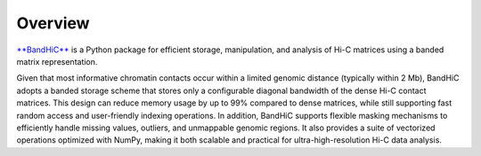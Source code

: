 Overview
========
`**BandHiC** <https://pypi.org/project/bandhic>`_ is a Python package for efficient storage, manipulation, and analysis of Hi-C matrices using a banded matrix representation.

Given that most informative chromatin contacts occur within a limited genomic distance (typically within 2 Mb), BandHiC adopts a banded storage scheme that stores only a configurable diagonal bandwidth of the dense Hi-C contact matrices. This design can reduce memory usage by up to 99% compared to dense matrices, while still supporting fast random access and user-friendly indexing operations. In addition, BandHiC supports flexible masking mechanisms to efficiently handle missing values, outliers, and unmappable genomic regions. It also provides a suite of vectorized operations optimized with NumPy, making it both scalable and practical for ultra-high-resolution Hi-C data analysis.